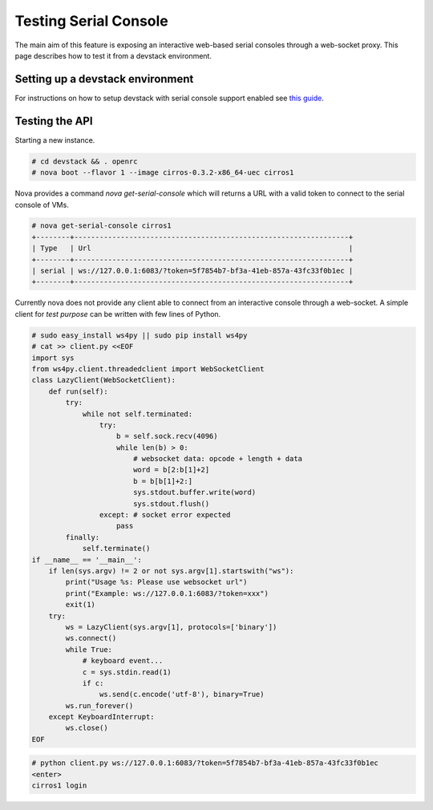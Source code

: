 
======================
Testing Serial Console
======================

The main aim of this feature is exposing an interactive web-based
serial consoles through a web-socket proxy.
This page describes how to test it from a devstack environment.

---------------------------------
Setting up a devstack environment
---------------------------------

For instructions on how to setup devstack with serial console support enabled
see `this guide
<https://docs.openstack.org/devstack/latest/guides/nova.html#nova-serialproxy>`_.

---------------
Testing the API
---------------

Starting a new instance.

.. code-block:: bash

  # cd devstack && . openrc
  # nova boot --flavor 1 --image cirros-0.3.2-x86_64-uec cirros1

Nova provides a command `nova get-serial-console` which will returns a
URL with a valid token to connect to the serial console of VMs.

.. code-block:: bash

  # nova get-serial-console cirros1
  +--------+-----------------------------------------------------------------+
  | Type   | Url                                                             |
  +--------+-----------------------------------------------------------------+
  | serial | ws://127.0.0.1:6083/?token=5f7854b7-bf3a-41eb-857a-43fc33f0b1ec |
  +--------+-----------------------------------------------------------------+

Currently nova does not provide any client able to connect from an
interactive console through a web-socket.
A simple client for *test purpose* can be written with few lines of Python.

.. code-block:: python

  # sudo easy_install ws4py || sudo pip install ws4py
  # cat >> client.py <<EOF
  import sys
  from ws4py.client.threadedclient import WebSocketClient
  class LazyClient(WebSocketClient):
      def run(self):
          try:
              while not self.terminated:
                  try:
                      b = self.sock.recv(4096)
                      while len(b) > 0:
                          # websocket data: opcode + length + data
                          word = b[2:b[1]+2]
                          b = b[b[1]+2:]
                          sys.stdout.buffer.write(word)
                          sys.stdout.flush()
                  except: # socket error expected
                      pass
          finally:
              self.terminate()
  if __name__ == '__main__':
      if len(sys.argv) != 2 or not sys.argv[1].startswith("ws"):
          print("Usage %s: Please use websocket url")
          print("Example: ws://127.0.0.1:6083/?token=xxx")
          exit(1)
      try:
          ws = LazyClient(sys.argv[1], protocols=['binary'])
          ws.connect()
          while True:
              # keyboard event...
              c = sys.stdin.read(1)
              if c:
                  ws.send(c.encode('utf-8'), binary=True)
          ws.run_forever()
      except KeyboardInterrupt:
          ws.close()
  EOF

.. code-block:: bash

  # python client.py ws://127.0.0.1:6083/?token=5f7854b7-bf3a-41eb-857a-43fc33f0b1ec
  <enter>
  cirros1 login
